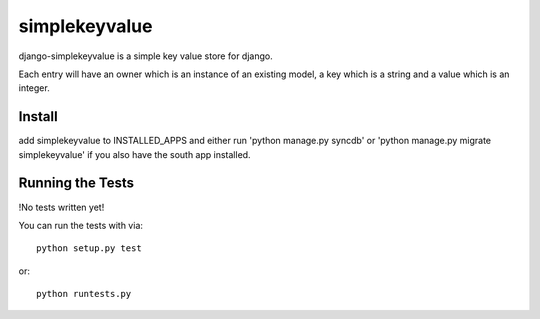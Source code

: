 simplekeyvalue
========================

django-simplekeyvalue is a simple key value store for django.

Each entry will have an owner which is an instance of an existing model, a key which is a string and a value which is an integer.

Install
------------------------------------
add simplekeyvalue to INSTALLED_APPS and either run 'python manage.py syncdb' or 'python manage.py migrate simplekeyvalue' if you also have the south app installed.

Running the Tests
------------------------------------

!No tests written yet!

You can run the tests with via::

    python setup.py test

or::

    python runtests.py
